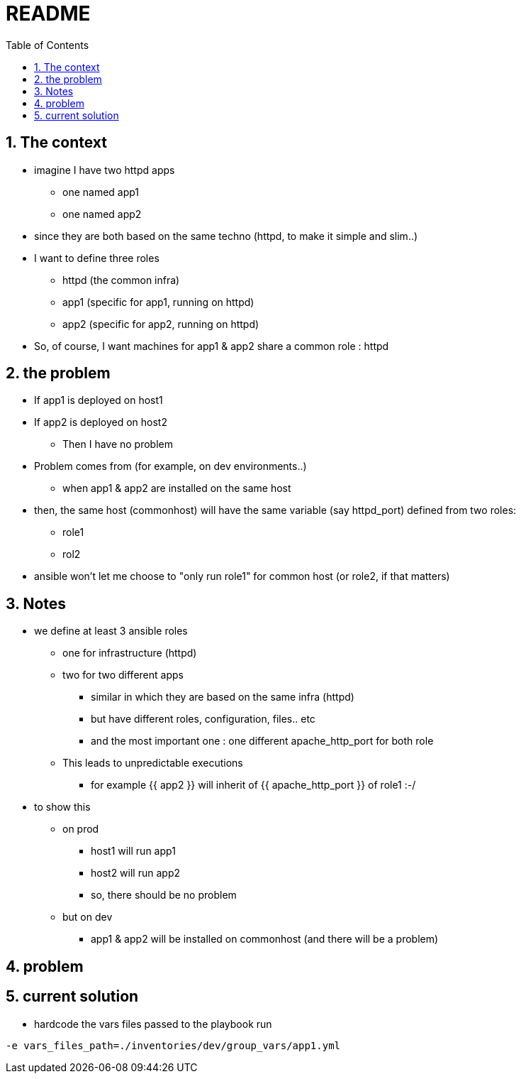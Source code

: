 = README
:toc:
:toclevels: 4
:numbered:
:source-highlighter: highlight.js
:highlightjs-theme: agate

== The context
* imagine I have two httpd apps
** one named app1
** one named app2
* since they are both based on the same techno (httpd, to make it simple and slim..)
* I want to define three roles
** httpd (the common infra)
** app1 (specific for app1, running on httpd)
** app2 (specific for app2, running on httpd)
* So, of course, I want machines for app1 & app2 share a common role : httpd

== the problem
* If app1 is deployed on host1
* If app2 is deployed on host2
** Then I have no problem
* Problem comes from (for example, on dev environments..)
** when app1 & app2 are installed on the same host
* then, the same host (commonhost) will have the same variable (say httpd_port) defined from two roles:
** role1
** rol2
* ansible won't let me choose to "only run role1" for common host (or role2, if that matters)



== Notes
* we define at least 3 ansible roles
** one for infrastructure (httpd)
** two for two different apps
*** similar in which they are based on the same infra (httpd)
*** but have different roles, configuration, files.. etc
*** and the most important one : one different apache_http_port for both role
** This leads to unpredictable executions
*** for example {{ app2 }} will inherit of {{ apache_http_port }} of role1 :-/
* to show this
** on prod
*** host1 will run app1
*** host2 will run app2
*** so, there should be no problem
** but on dev
*** app1 & app2 will be installed on commonhost (and there will be a problem)

== problem

== current solution
* hardcode the vars files passed to the playbook run

----
-e vars_files_path=./inventories/dev/group_vars/app1.yml
----
